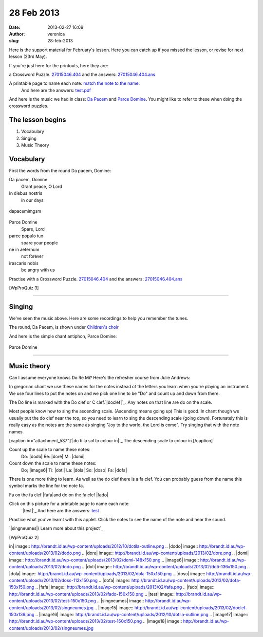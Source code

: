 28 Feb 2013
###########
:date: 2013-02-27 16:09
:author: veronica
:slug: 28-feb-2013

Here is the support material for February's lesson. Here you can catch
up if you missed the lesson, or revise for next lesson (23rd May).

If you're just here for the printouts, here they are:

a Crossword Puzzle. `27015046.404`_ and the answers: `27015046.404.ans`_

A printable page to name each note: `match the note to the name`_.
 And here are the answers: `test.pdf`_

And here is the music we had in class: `Da Pacem`_ and `Parce Domine`_.
You might like to refer to these when doing the crossword puzzles.

The lesson begins
=================

#. Vocabulary
#. Singing
#. Music Theory

Vocabulary
==========

First the words from the round Da pacem, Domine:

Da pacem, Domine
    Grant peace, O Lord
in diebus nostris
    in our days

.. figure:: http://brandt.id.au/wp-content/uploads/2013/02/dapacemimgsm.png
   :align: center
   :alt: dapacemimgsm

   dapacemimgsm

Parce Domine
    Spare, Lord
parce populo tuo
    spare your people
ne in aeternum
    not forever
irascaris nobis
    be angry with us

|parceimgsm|\ 

Practise with a Crossword Puzzle. `27015046.404`_ and the answers:
`27015046.404.ans`_

[WpProQuiz 3]

--------------

Singing
=======

We've seen the music above. Here are some recordings to help you
remember the tunes.

The round, Da Pacem, is shown under `Children's choir`_

And here is the simple chant antiphon, Parce Domine:

.. figure:: http://musicasacra.com/images/parce.gif
   :align: center
   :alt: Parce Domine

   Parce Domine

--------------

Music theory
============

Can I assume everyone knows Do Re Mi? Here's the refresher course from
Julie Andrews:

In gregorian chant we use these names for the notes instead of the
letters you learn when you're playing an instrument. We use four lines
to put the notes on and we pick one line to be "Do" and count up and
down from there.

The Do line is marked with the Do clef or C clef.\ `|doclef|`_. Any
notes on that line are do on the scale.

Most people know how to sing the ascending scale. (Ascending means going
up) This is good. In chant though we usually put the do clef near the
top, so you need to learn to sing the descending scale (going down).
Fortunately this is really easy as the notes are the same as singing
"Joy to the world, the Lord is come". Try singing that with the note
names.

[caption id="attachment\_537"]\ `|do ti la sol to colour in|`_ The
descending scale to colour in.[/caption]

Count up the scale to name these notes:
 Do: |dodo| Re: |dore|
 Mi: |domi|

Count down the scale to name these notes:
 Do; |image6| Ti: |doti|
 La: |dola| So: |doso| Fa: |dofa|

There is one more thing to learn. As well as the do clef there is a fa
clef. You can probably guess from the name this symbol marks the line
for the note fa.

Fa on the fa clef |fafa|\ and do on the fa clef |fado|

Click on this picture for a printable page to name each note:
 `|test|`_
 And here are the answers: `test`_

Practice what you've learnt with this applet. Click the notes to see the
name of the note and hear the sound.

`|singneumes|\ Learn more about this project`_

[WpProQuiz 2]

.. _27015046.404: http://brandt.id.au/wp-content/uploads/2013/02/27015046.404.pdf
.. _27015046.404.ans: http://brandt.id.au/wp-content/uploads/2013/02/27015046.404.ans_.pdf
.. _match the note to the name: http://brandt.id.au/wp-content/uploads/2013/02/test.png
.. _test.pdf: http://brandt.id.au/wp-content/uploads/2013/02/test.pdf
.. _Da Pacem: http://brandt.id.au/wp-content/uploads/2013/02/dapacemimgsm.png
.. _Parce Domine: http://brandt.id.au/wp-content/uploads/2013/02/parceimgsm.png
.. _Children's choir: http://brandt.id.au/childrens-choir/
.. _|image15|: http://brandt.id.au/wp-content/uploads/2013/02/doclef.png
.. _|image16|: http://brandt.id.au/wp-content/uploads/2012/10/dotila-outline.png
.. _|image17|: http://brandt.id.au/wp-content/uploads/2013/02/test.png
.. _test: http://brandt.id.au/wp-content/uploads/2013/02/test.pdf
.. _|image18|\ Learn more about this project: http://scratch.mit.edu/projects/brandts/2792911

.. |parceimgsm| image:: http://brandt.id.au/wp-content/uploads/2013/02/parceimgsm.png
.. |doclef| image:: http://brandt.id.au/wp-content/uploads/2013/02/doclef-150x136.png
.. |do ti la sol to colour
in| image:: http://brandt.id.au/wp-content/uploads/2012/10/dotila-outline.png
.. |dodo| image:: http://brandt.id.au/wp-content/uploads/2013/02/dodo.png
.. |dore| image:: http://brandt.id.au/wp-content/uploads/2013/02/dore.png
.. |domi| image:: http://brandt.id.au/wp-content/uploads/2013/02/domi-148x150.png
.. |image6| image:: http://brandt.id.au/wp-content/uploads/2013/02/dodo.png
.. |doti| image:: http://brandt.id.au/wp-content/uploads/2013/02/doti-136x150.png
.. |dola| image:: http://brandt.id.au/wp-content/uploads/2013/02/dola-150x150.png
.. |doso| image:: http://brandt.id.au/wp-content/uploads/2013/02/doso-112x150.png
.. |dofa| image:: http://brandt.id.au/wp-content/uploads/2013/02/dofa-150x150.png
.. |fafa| image:: http://brandt.id.au/wp-content/uploads/2013/02/fafa.png
.. |fado| image:: http://brandt.id.au/wp-content/uploads/2013/02/fado-150x150.png
.. |test| image:: http://brandt.id.au/wp-content/uploads/2013/02/test-150x150.png
.. |singneumes| image:: http://brandt.id.au/wp-content/uploads/2013/02/singneumes.jpg
.. |image15| image:: http://brandt.id.au/wp-content/uploads/2013/02/doclef-150x136.png
.. |image16| image:: http://brandt.id.au/wp-content/uploads/2012/10/dotila-outline.png
.. |image17| image:: http://brandt.id.au/wp-content/uploads/2013/02/test-150x150.png
.. |image18| image:: http://brandt.id.au/wp-content/uploads/2013/02/singneumes.jpg
